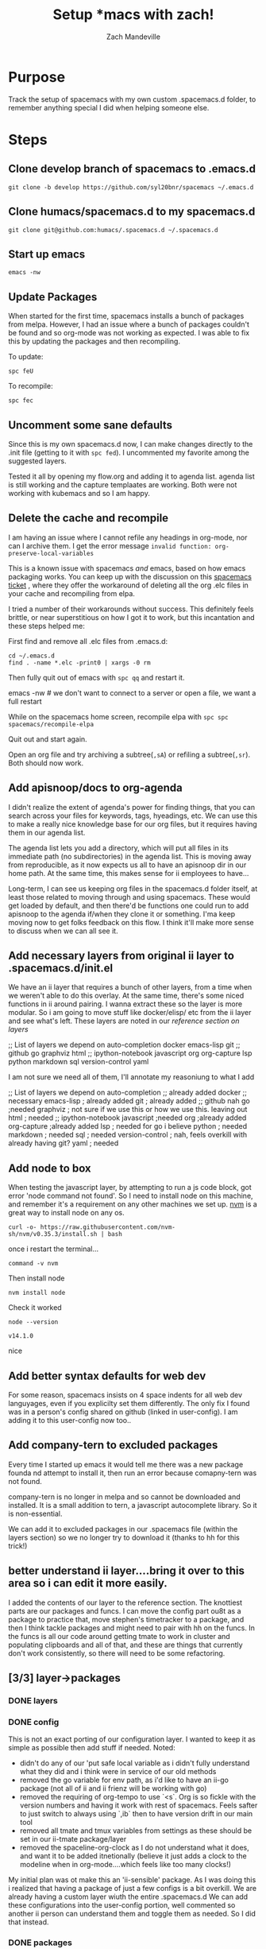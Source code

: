 #+TITLE: Setup *macs with zach!
#+AUTHOR: Zach Mandeville

* Purpose
Track the setup of spacemacs with my own custom .spacemacs.d folder, to remember anything special I did when helping someone else.
* Steps
** Clone develop branch of spacemacs to .emacs.d
   : git clone -b develop https://github.com/syl20bnr/spacemacs ~/.emacs.d
** Clone humacs/spacemacs.d to my spacemacs.d
   : git clone git@github.com:humacs/.spacemacs.d ~/.spacemacs.d
** Start up emacs
   : emacs -nw
** Update Packages
   When started for the first time, spacemacs installs a bunch of packages from melpa. However, I had an issue where a bunch of packages couldn't be found and so org-mode was not working as expected.  I was able to fix this by updating the packages and then recompiling.

   To update:
   : spc feU

   To recompile:
   : spc fec
** Uncomment some sane defaults
   Since this is my own spacemacs.d now, I can make changes directly to the .init file (getting to it with ~spc fed~).  I uncommented my favorite among the suggested layers.

   Tested it all by opening my flow.org and adding it to agenda list.  agenda list is still working and the capture templaates are working.  Both were not working with kubemacs and so I am happy.
** Delete the cache and recompile
   I am having an issue where I cannot refile any headings in org-mode, nor can I archive them.  I get the error message
   ~invalid function: org-preserve-local-variables~

   This is a known issue with spacemacs /and/ emacs, based on how emacs packaging works.  You can keep up with the discussion on this [[https://github.com/syl20bnr/spacemacs/issues/11801][spacemacs ticket]]  , where they offer the workaround of deleting all the org .elc files in your cache and recompiling from elpa.

   I tried a number of their workarounds without success.  This definitely feels brittle, or near superstitious on how I got it to work, but this incantation and these steps helped me:

  First find and remove all .elc files from .emacs.d:
  #+begin_src shell :results silent
    cd ~/.emacs.d
    find . -name *.elc -print0 | xargs -0 rm
  #+end_src

  Then fully quit out of emacs with ~spc qq~ and restart it.
#+begin_example shell
  emacs -nw # we don't want to connect to a server or open a file, we want a full restart
#+end_example

While on the spacemacs home screen, recompile elpa with ~spc spc spacemacs/recompile-elpa~

Quit out and start again.

Open an org file and try archiving a subtree(=,sA=) or refiling a subtree(=,sr=).  Both should now work.
** Add apisnoop/docs to org-agenda
 I didn't realize the extent of agenda's power for finding things, that you can search across your files for keywords, tags, hyeadings, etc.  We can use this to make a really nice knowledge base for our org files, but it requires having them in our agenda list.

 The agenda list lets you add a directory, which will put all files in its immediate path (no subdirectories) in the agenda list.  This is moving away from reproducible, as it now expects us all to have an apisnoop dir in our home path.  At the same time, this makes sense for ii employees to have...

 Long-term, I can see us keeping org files in the spacemacs.d folder itself, at least those related to moving through and using spacemacs.  These would get loaded by default, and then there'd be functions one could run to add apisnoop to the agenda if/when they clone it or something.  I'ma keep moving now to get folks feedback on this flow.  I think it'll make more sense to discuss when we can all see it.
** Add necessary layers from original ii layer to .spacemacs.d/init.el
   We have an ii layer that requires a bunch of other layers, from a time when we weren't able to do this overlay.  At the same time, there's some niced functions in ii around pairing.  I wanna extract these so the layer is more modular.  So i am going to move stuff like docker/elisp/ etc from the ii layer and see what's left.
  These layers are noted in our [[*layers][reference section on layers]]
  #+begin_example elisp
 ;; List of layers we depend on
                                      auto-completion
                                      docker
                                      emacs-lisp
                                      git
                                      ;; github
                                      go
                                      graphviz
                                      html
                                      ;; ipython-notebook
                                      javascript
                                      org
                                      org-capture
                                      lsp
                                      python
                                      markdown
                                      sql
                                      version-control
                                      yaml
  #+end_example

  I am not sure we need all of them, I'll annotate my reasoniung to what I add

  #+begin_example elisp
 ;; List of layers we depend on
                                      auto-completion ;; already added
                                      docker ;; necessary
                                      emacs-lisp ; already added
                                      git ; already added
                                      ;; github nah
                                      go ;needed
                                      graphviz ; not sure if we use this or how we use this.  leaving out
                                      html ; needed
                                      ;; ipython-notebook
                                      javascript ;needed
                                      org ;already added
                                      org-capture ;already added
                                      lsp ; needed for go i believe
                                      python ; needed
                                      markdown ; needed
                                      sql ; needed
                                      version-control ; nah, feels overkill with already having git?
                                      yaml ; needed
  #+end_example
** Add node to box
   When testing the javascript layer, by attempting to run a js code block, got error 'node command not found'.  So I need to install node on this machine, and remember it's a requirement on any other machines we set up.
[[https://github.com/nvm-sh/nvm][nvm]] is a great way to install node on any os.

   #+NAME: Run nvm script
   #+begin_src shell
     curl -o- https://raw.githubusercontent.com/nvm-sh/nvm/v0.35.3/install.sh | bash
   #+end_src

   once i restart the terminal...
   #+NAME: confirm nvm installed
   #+begin_src shell
     command -v nvm
   #+end_src

   Then install node
   #+NAME: Install node
   #+begin_src shell
     nvm install node
   #+end_src

   Check it worked
   #+NAME: Check node is installed
   #+begin_src shell
     node --version
   #+end_src

   #+RESULTS: Check node is installed
   : v14.1.0

  nice

** Add better syntax defaults for web dev
   For some reason, spacemacs insists on 4 space indents for all web dev languyages, even if you explicilty set them differently.  The only fix I found was in a person's config shared on github (linked in user-config).  I am adding it to this user-config now too..
** Add company-tern to excluded packages
   Every time I started up emacs it would tell me there was a new package founda nd attempt to install it, then run an error because comapny-tern was not found.

   company-tern is no longer in melpa and so cannot be downloaded and installed.  It is a small addition to tern, a javascript autocomplete library.  So it is non-essential.

We can add it to excluded packages in our .spacemacs file (within the layers section)  so we no longer try to download it (thanks to hh for this trick!)

** better understand ii layer....bring it over to this area so i can edit it more easily.
   I added the contents of our layer to the reference section.
   The knottiest parts are our packages and funcs.  I can move the config part ou8t as a package to practice that, move stephen's timetracker to a package, and then I think tackle packages and might need to pair with hh on the funcs.  In the funcs is all our code around getting tmate to work in cluster and populating clipboards and all of that, and these are things that currently don't work consistently, so there will need to be some refactoring.
** [3/3] layer->packages
*** DONE layers
    CLOSED: [2020-05-03 Sun 21:11]
*** DONE config
    CLOSED: [2020-05-03 Sun 22:13]
  This is not an exact porting of our configuration layer.  I wanted to keep it as simple as possible then add stuff if needed.
  Noted:
  - didn't do any of our 'put safe local variable as i didn't fully understand what they did and i think were in service of our old methods
  - removed the go variable for env path, as i'd like to have an ii-go package (not all of ii and ii frienz will be working with go)
  - removed the requiring of org-tempo to use `<s`.  Org is so fickle with the version numbers and having it work with rest of spacemacs.  Feels safter to just switch to always using `,ib` then to have version drift in our main tool
  - removed all tmate and tmux variables from settings as these should be set in our ii-tmate package/layer
  - removed the spaceline-org-clock as I do not understand what it does, and want it to be added itnetionally (believe it just adds a clock to the modeline when in org-mode....which feels like too many clocks!)

My initial plan was ot make this an 'ii-sensible' package. As I was doing this i realized that having a package of just a few configs is a bit overkill.  We are already having a custom layer wiuth the entire .spacemacs.d  We can add these configurations into the user-config portion, well commented so another ii person can understand them and toggle them as needed.  So I did that instead.
*** DONE packages
    CLOSED: [2020-05-04 Mon 22:32]
    First, let's remove all commented out portions of the package.el.  The comments are still in the reference, but will help us scan it more easily.

#+begin_src elisp
  ;;; Code:
  (defun ii/init-ob-shell ()
    (use-package ob-shell)
    )
  (defun ii/init-feature-mode ()
    (use-package feature-mode))
  (defun ii/init-ob-tmate ()
    (use-package ob-tmate))
  (defun ii/init-ob-javascript ()
    (use-package ob-javascript))
  (defun ii/init-ob-powershell ()
    (use-package ob-powershell))
  (defun ii/init-ob-tmux ()
    (use-package ob-tmux))
  (defun ii/init-iterm ()
    (use-package iterm))
  (defun ii/init-ob-sql-mode ()
    (use-package ob-sql-mode))
  (defun ii/init-ox-gfm ()
    (use-package ox-gfm))
  (defun ii/init-s ()
    (use-package ob-sql-mode))
  (defun ii/init-xclip ()
    (use-package xclip))
  (defun ii/init-org-checklist ()
    (use-package org-checklist))
  (defun ii/init-ob-go ()
    (use-package ob-go))
  (defun ii/init-ob-async ()
    (use-package ob-async))
  (defun ii/init-kubernetes ()
    (use-package kubernetes))
  (defun ii/init-kubernetes-evil ()
    (use-package kubernetes-evil))

  (defun ii/init-osc52e ()
    )
  (defun ii/post-init-osc52e ()
    (require 'osc52e)
    (osc52-set-cut-function)
    )
  (setq ob-async-pre-execute-src-block-hook nil)
  (defun ii/post-init-ob-async ()
    (message "ii/post-init-ob-async YAHOOOOOOOO!!")
    ;; lsp go-mode-hook should go into post-init-go-mode...
    ;; but for some reason ^^ isn't called
    ;; FIXME
    (add-hook 'go-mode-hook #'lsp)
    (add-hook 'ob-async-pre-execute-src-block-hook
              '(lambda ()
                 (require 'org)
                 (require 'ob-shell)
                 (require 'ob-javascript)
                 (require 'ob-powershell)
                 ;;(require 'ob-sql-mode)
                 (add-to-list 'org-babel-load-languages '(shell . t))
                 (add-to-list 'org-babel-load-languages '(javascript . t))
                 ;;(add-to-list 'org-babel-load-languages '(sql-mode . t))
                 )))
  ;; When we execute src blocks, we have some advice
  (advice-add 'org-babel-execute-src-block
              :before #'ii/advice:org-babel-execute-src-block)
  ;; Disable the execute advice when we export src blocks
  (advice-add 'org-babel-exp-src-block
              :around #'ii/advice:org-babel-exp-src-block)
  (defun ii/post-init-go-mode ()
    (message "ii/post-init-go-mode YAHOOOOOOOO!!")
    )
  (defun ii/post-init-lsp-mode ()
    (message "ii/post-init-lsp-mode YAHOOOOOOOO!!")
     (setq
     go-backend #'lsp
     lsp-navigation 'both
     lsp-ui-doc-enable t
     lsp-ui-doc-position 'top
     lsp-ui-doc-alignment 'frame
                                          ; lsp-ui-doc-border 'white
     lsp-ui-doc-use-childframe t
     lsp-ui-doc-use-webkit t
     lsp-ui-doc-delay 0.2
     lsp-ui-doc-include-signature nil
     lsp-ui-sideline-show-symbol t
     lsp-ui-remap-xref-keybindings t
     lsp-ui-sideline-enable t
     lsp-prefer-flymake nil
     lsp-print-io t
     )
    )
  (defun ii/pre-init-org ()
    (spacemacs|use-package-add-hook org
      :post-config (progn
                     (add-to-list 'org-babel-load-languages
                                  '(go . t))
                     (add-to-list 'org-babel-load-languages
                                  '(javascript . t))
                     (add-to-list 'org-babel-load-languages
                                  '(shell . t))
                     (add-to-list 'org-babel-load-languages
                                  '(sql-mode . t))
                     (add-to-list 'org-babel-load-languages
                                  '(emacs-lisp . t))
                     )))
  (defun ii/post-init-org ()
    (require 'ob-shell)
    (require 'ob-javascript)
    (require 'ob-powershell)
    (require 'cal-iso)
    )
  (defun ii/post-init-yasnippet ()
    ;; TODO do this within let for local var
    (spacemacs|use-package-add-hook yasnippet
      :post-config (progn
                     (add-to-list 'yas-snippet-dirs (expand-file-name
                                                     "snippets"
                                                     (configuration-layer/get-layer-local-dir
                                                      'ii))
                                  t)
                     (yas-load-directory (expand-file-name
                                          "snippets"
                                          (configuration-layer/get-layer-local-dir
                                           'ii)))
    )))

  (defconst ii-packages
    `(
      feature-mode
      (ob-javascript
       :location ,(concat (configuration-layer/get-layer-local-dir 'ii) "ob-javascript")
       )
      (ob-powershell
       :location ,(concat (configuration-layer/get-layer-local-dir 'ii) "ob-powershell")
       )
      (iterm
       :location ,(concat (configuration-layer/get-layer-local-dir 'ii) "iterm")
       )
      (ob-tmate
       :location ,(concat (configuration-layer/get-layer-local-dir 'ii) "ob-tmate")
       )
      (kubernetes
        :ensure t
        :commands (kubernetes-overview))
      (kubernetes-evil
        :ensure t
        :after kubernetes)
      (ob-go :ensure t
             :location (recipe
                        :fetcher github
                        :repo "pope/ob-go"))
      (ob-tmux :ensure t)
      (ob-sql-mode :ensure t)
      (ob-shell :ensure t
                :location built-in)
      (osc52e :ensure t
               :location ,(concat (configuration-layer/get-layer-local-dir 'ii) "osc52e")
      (org-checklist :ensure t
                     :location built-in)
      (ob-async :ensure t
                :location (recipe
                           :fetcher github
                           :repo "astahlman/ob-async"))
      s ; added
      xclip
      ;; yasnippet ; already a part of spacemacs
      )
  ;;; packages.el ends here

#+end_src

How much of this is necessary now?  How much is added through layers already?
s is additional and good, so I added it to our packages
xclip will be useful for us, assuming we using terminal...but why yasnippet?  that's already included yah?  so i'm removing it.

Next, let's remove any layers that we could import just as packages, or that are too specifici (eg powershell and iterm)
#+begin_src elisp
  ;;; Code:
  (defun ii/init-ob-tmate ()
    (use-package ob-tmate))
  (defun ii/init-ob-tmux ()
    (use-package ob-tmux))
  (defun ii/init-iterm ()
    (use-package iterm))
  (defun ii/init-osc52e ()
    )
  (defun ii/post-init-osc52e ()
    (require 'osc52e)
    (osc52-set-cut-function)
    )
  (setq ob-async-pre-execute-src-block-hook nil)
  (defun ii/post-init-ob-async ()
    (message "ii/post-init-ob-async YAHOOOOOOOO!!")
    ;; lsp go-mode-hook should go into post-init-go-mode...
    ;; but for some reason ^^ isn't called
    ;; FIXME
    (add-hook 'go-mode-hook #'lsp)
    (add-hook 'ob-async-pre-execute-src-block-hook
              '(lambda ()
                 (require 'org)
                 (require 'ob-shell)
                 (require 'ob-powershell)
                 (add-to-list 'org-babel-load-languages '(shell . t))
                 )))
  ;; When we execute src blocks, we have some advice
  (advice-add 'org-babel-execute-src-block
              :before #'ii/advice:org-babel-execute-src-block)
  ;; Disable the execute advice when we export src blocks
  (advice-add 'org-babel-exp-src-block
              :around #'ii/advice:org-babel-exp-src-block)
  (defun ii/post-init-org ()
    (require 'ob-shell)
    (require 'ob-powershell)
    (require 'cal-iso))

  (defconst ii-packages
    `(
      (iterm
       :location ,(concat (configuration-layer/get-layer-local-dir 'ii) "iterm")
       )
      (ob-tmate
       :location ,(concat (configuration-layer/get-layer-local-dir 'ii) "ob-tmate")
       )
      (ob-tmux :ensure t)
      (osc52e :ensure t
               :location ,(concat (configuration-layer/get-layer-local-dir 'ii) "osc52e")
      )
  ;;; packages.el ends here
#+end_src

I think i've lifted the most I could and put them into packages.  Though the packages are installed, they aren't active until you do a '(require package).   In many cases you wo7uld want this to be file by file or dir by dir, but in others (e.g. ob-go and ob-sql-mode) we may wanna make them as layers instead so they are added in at the start and we dont' have to remember to add a file local variable.
** Create an ii-go layer
   This let's us ensure when go  is added it can be used in a literate way.  it is also a simple enough start to writing our custom layers.

   til: you can add the go layer in layers.el and it will then download and load it if it isn't htere already.  in other words, you don't need to add go twice in our configuration-layers.  we just add ii-go and it handles the rest.
** Create an ii-org layer
   I believe we could set much of our customization and turn on ob-async by default.  this would be nice!
   I've moved ob-async into our org layer, and all the settings for github support and reveal support and all that.
   next is to move the various ii hacks related to org into our config.el

   Here is the funcs.el from humacs with all commented lines removed and the timesheet stuff removed (as it should be its own package).
   #+begin_src elisp
       ;;; This section is for tmate / copy / paste for creating/using the right eye
       ;; ensure a process can run, discard output
       (defun runs-and-exits-zero (program &rest args)
         "Run PROGRAM with ARGS and return the exit code."
         (with-temp-buffer
           (if (= 0 (apply 'call-process program nil (current-buffer) nil args))
               'true
             ))
         )

       (defun xclip-working ()
         "Quick Check to see if X is working."
         (if (getenv "DISPLAY")
             'true
           ;; )
           )
         )

       (defun create-target-script (filename command)
         "Create a temporary script to create/connect to target tmate window"
         (message "Creating a script file in tmp")
         (with-current-buffer (find-file-noselect filename)
           (erase-buffer)
           (insert-for-yank
            (concat "\n#!/bin/sh\n\n" command))
           (save-buffer)
           (set-file-modes filename #o755)
           )
         )

       (defun ii/populate-clipboard-with-tmate-connect-command()
         "Populate the clipboard with the correct command to connect to tmate"
         (message "Trying to populate clipboard")
         (let ((attach-command (if ;; incluster
                                   (file-exists-p "/var/run/secrets/kubernetes.io/serviceaccount/namespace")
                                   ;; use kubectl
                                   (concat "kubectl exec -n "
                                           (with-temp-buffer
                                             (insert-file-contents
                                              "/var/run/secrets/kubernetes.io/serviceaccount/namespace")
                                             (buffer-string))
                                           " -ti " system-name
                                           " attach " (file-name-base load-file-name))
                                 ;; out of cluster, use tmate directly
                                 (concat "tmate -S " socket " attach"))
                               ))
           (gui-select-text attach-command)
           (osc52-interprogram-cut-function attach-command)
                                 )
         )
       (defun populate-terminal-clipboard ()
         "Populate the osc52 clipboard via terminal with the start-tmate-sh"
         ;; TODO
         (message "Unable to set X Clipboard to contain the start-tmate-sh")
         ;; (create-target-script tmate-sh start-tmate-command)
         ;; (gui-select-text tmate-sh)
         (if (string= (getenv "KUBERNETES_PORT_443_TCP_PROTO") "tcp")
             (setq current-tmate-sh (concat "kubectl exec -ti " system-name " attach " (file-name-base load-file-name)))
           (progn
             (setq current-tmate-sh tmate-sh) ;; since tmate-sh is buffer-local..
             (if (string= (getenv "CLOUD_SHELL") "true")
                 (setq current-tmate-ssh (concat "gcloud alpha cloud-shell ssh --ssh-flag=-t --command=" tmate-sh))
               (if (string= system-name "sharing.io")
                   (setq current-tmate-ssh (concat "ssh -tAX " ssh-user-host " " tmate-sh))
                   (setq current-tmate-ssh tmate-sh)
                 )
               )
             )
         )
         ;;(setq current-tmate-ssh (concat "export IISOCK=" socket " ; rm -f $IISOCK ; ssh -tAX " ssh-user-host " -L $IISOCK:$IISOCK " tmate-sh))
         (if (string= (getenv "KUBERNETES_PORT_443_TCP_PROTO") "tcp")
             (setq current-tmate-ssh (concat "kubectl exec -ti " system-name " attach " (file-name-base load-file-name)))
           (if (string= (getenv "CLOUD_SHELL") "true")
               (setq current-tmate-ssh (concat "gcloud alpha cloud-shell ssh --ssh-flag=-t --command=" tmate-sh))
             (if (string= system-name "sharing.io")
                 (setq current-tmate-ssh (concat "ssh -tAX " ssh-user-host " " tmate-sh))
               (setq current-tmate-ssh tmate-sh))
             )
           )
         (message "Trying to set via osc52")
         (osc52-interprogram-cut-function current-tmate-ssh)
         (with-current-buffer (get-buffer-create "start-tmate-sh" )
           (erase-buffer)
            (insert-for-yank "You may need to copy this manually:\n\n" )
            (if (string= (getenv "KUBERNETES_PORT_443_TCP_PROTO") "tcp")
                (insert-for-yank (concat "\nConnect to this in cluster tmate via:\n\n" current-tmate-sh))
              (insert-for-yank
               (concat "\nTo open on another host, forward your iisocket by pasting:\n\n" current-tmate-ssh
                     "\n\nOR open another terminal on the same host and paste:\n\n" current-tmate-sh)
             )
            )
         )
       )
       (defun populate-x-clipboard ()
         "Populate the X clipboard with the start-tmate-sh"
         (message "Setting X Clipboard to contain the start-tmate-sh")
         (xclip-mode 1)
         (create-target-script tmate-sh start-tmate-command)
         (setq current-tmate-sh tmate-sh) ;; since tmate-sh is buffer-local..
         (setq current-tmate-ssh (concat "ssh -tAX " ssh-user-host " " tmate-sh))
         (if (string= ssh-host "")
             (progn
               (gui-select-text current-tmate-sh)
               (with-current-buffer (get-buffer-create "start-tmate-sh")
                 (insert-for-yank "The following has been populated to your local X clipboard:\n")
                 (insert-for-yank
                  ;; we can use the global current-tmate-sh
                  (concat "Open another terminal on the same host and paste:\n\n" current-tmate-sh)
                  ))
               )
           (progn
             (gui-select-text current-tmate-ssh)
             (with-current-buffer (get-buffer-create "start-tmate-ssh")
               (insert-for-yank "The following has been populated to your local X clipboard:\n")
               (insert-for-yank
                ;; we can use the global current-tmate-sh
                (concat "Open another terminal on the your emacs host and paste:\n\n" current-tmate-ssh)
                ))
             )
             )
         (xclip-mode 0)
         ;; and unset it when done
         (setq current-tmate-ssh nil)
         (setq current-tmate-sh nil)
         )
        (defun ssh-find-agent ()
         (interactive)
         (setenv "SSH_AUTH_SOCK" (shell-command-to-string "find /tmp /run/host/tmp/ -type s -regex '.*/ssh-.*/agent..*$' 2> /dev/null | tail -n 1 | tr -d '\n'"))
         (message (getenv "SSH_AUTH_SOCK"))
         )
       (with-eval-after-load "org"
         (add-to-list 'org-structure-template-alist
                      `("g" . "src go")))

       (defun alist-set (key val alist &optional symbol)
         "Set property KEY to VAL in ALIST. Return new alist.
       This creates the association if it is missing, and otherwise sets
       the cdr of the first matching association in the list. It does
       not create duplicate associations. By default, key comparison is
       done with `equal'. However, if SYMBOL is non-nil, then `eq' is
       used instead.

       This method may mutate the original alist, but you still need to
       use the return value of this method instead of the original
       alist, to ensure correct results."
         (if-let ((pair (if symbol (assq key alist) (assoc key alist))))
             (setcdr pair val)
           (push (cons key val) alist))
         alist)

       ;; Some local variable defaults that set our database connections
       ;; note the UID being dynamic, so we can have a dedicated port per person
       (defun ii/sql-org-hacks()
         (message "START: ii/sql-org-hacks")
         (set (make-local-variable 'sql-sqlite-program)
              (executable-find "sqlite3"))
         (set (make-local-variable 'sql-server)
              (if (getenv "PGHOST")
                  (getenv "PGHOST")
                (if (file-exists-p "/var/run/secrets/kubernetes.io/serviceaccount/namespace")
                    "postgres"
                    "localhost"
                  )))
         (set (make-local-variable 'sql-port)
              (if (getenv "PGPORT")
                  (string-to-number (getenv "PGPORT"))
                5432))
         (set (make-local-variable 'sql-user)
              (if (getenv "PGUSER")
                  (getenv "PGUSER")
                "apisnoop"))
         (set (make-local-variable 'sql-database)
              (if (getenv "PGDATABASE")
                  (getenv "PGDATABASE")
                "apisnoop"))
         (set (make-local-variable 'sql-product)
              '(quote postgres))
         (set (make-local-variable 'sql-connection-alist)
              (list
               (list 'raiinbow
                     (list 'sql-product '(quote sqlite))
                     (list 'sql-database "raiinbow.sqlite")
                     )
               (list 'apisnoop
                     (list 'sql-product '(quote postgres))
                     (list 'sql-user (getenv "PGUSER"))
                     (list 'sql-database (getenv "PGDATABASE"))
                     (list 'sql-port sql-port)
                     (list 'sql-server (getenv "PGHOST")))
               (list 'none
                     (list 'sql-product '(quote postgres))
                     (list 'sql-user sql-user)
                     (list 'sql-database sql-database)
                     (list 'sql-port sql-port)
                     (list 'sql-server sql-server))))
         (message "END: ii/sql-org-hacks")
         )

       ;; This sets the local-variables for tmate so that they are specific to the user
       ;; and org-file name
       (defun ii/tmate-org-hacks()
         (message "START: ii/tmate-org-hacks")
         (message "END: ii/tmate-org-hacks")
         )

       ;; This uses alist-set to override the default code block parameters
       (defun ii/before-local-org-hacks()
         (message "BEGIN ii/before-local-org-hacks")
         (ii/tmate-org-hacks)
         (ii/sql-org-hacks)
         (make-local-variable 'org-babel-default-header-args)
         (setq org-babel-default-header-args
               (alist-set :noweb "yes"
               (alist-set :noweb-ref "(org-entry-get nil \"ITEM\")"
               (alist-set :comments "org"
               (alist-set :exports "both"
               (alist-set :eval "never-export"
               (alist-set :results "replace code"
                          org-babel-default-header-args)))))))
         (make-local-variable 'org-babel-default-header-args:tmate)
         (setq org-babel-default-header-args:tmate
               (alist-set :exports "code"
               (alist-set :session user-login-name
               (alist-set :window user-login-name
               ;; (alist-set :socket socket
                          org-babel-default-header-args:tmate)
               ;; )
               )))
         (make-local-variable 'org-babel-default-header-args:tmate)
         (setq org-babel-default-header-args:tmux
               (alist-set :exports "code"
               (alist-set :session user-login-name
               (alist-set :window user-login-name
                          ;; (alist-set :socket socket
                          org-babel-default-header-args:tmate)
                          ;; )
               ))
               )
         (make-local-variable 'org-babel-default-header-args:sql-mode)
         (setq org-babel-default-header-args:sql-mode
               (alist-set :results "replace code"
               (alist-set :product "postgres"
               (alist-set :comments "org"
               (alist-set :wrap "SRC example"
                          org-babel-default-header-args:sql-mode)))))
         (make-local-variable 'org-babel-default-header-args:shell)
         (setq org-babel-default-header-args:shell
               (alist-set :results "output code verbatim replace"
                          (alist-set :wrap "example"
                                     org-babel-default-header-args:shell)))
         (make-local-variable 'org-babel-default-header-args:bash)
         (setq org-babel-default-header-args:bash
               (alist-set :results "output code verbatim replace"
               (alist-set :wrap "example"
                          org-babel-default-header-args:bash)))
         (make-local-variable 'org-babel-default-header-args:sh)
         (setq org-babel-default-header-args:sh
               (alist-set :results "output code verbatim replace"
               (alist-set :wrap "example"
                          org-babel-default-header-args:sh)))
         (message "END ii/before-local-org-hacks")
         )

       (defun ii/advice:org-babel-exp-src-block (obde)
         "Disable the execute advice when we export src blocks"
         (advice-remove 'org-babel-execute-src-block
                        #'ii/advice:org-babel-execute-src-block)
         (funcall obde)
         (advice-add 'org-babel-execute-src-block
                      :before #'ii/advice:org-babel-execute-src-block)
         )
       (defun ii/advice:org-babel-execute-src-block (&optional arg info params)
         "if ii-mate not set and this is a tmate src block"
         (interactive)
         ;; only run if this is a tmate block
         (if (string= "tmate" (car (org-babel-get-src-block-info t)))
             (let* (
                    (org-session (alist-get :session (nth 2 (org-babel-get-src-block-info t))))
                    (socket (alist-get :socket (nth 2 (org-babel-get-src-block-info t))))
                    (session-dir (cdr (assq :dir params)))
                    (session-name (ob-tmate--tmate-session org-session))
                    (session-window (ob-tmate--tmate-window org-session))
                    (session-socket (if socket
                                        (expand-file-name socket)
                                      (ob-tmate--tmate-socket org-session)
                              ))
                    (session-y (message "session-socket: %S" session-socket))
                   )
               (progn
                 (message "about to trying to start ii-tmate-process")
                 (make-local-variable 'ii-tmate-configured)
                 ;; ensure a tmate server has been started
                 (unless ii-tmate-process
                   (progn
                     (setq ii-tmate-process
                           (start-process-shell-command
                            (concat session-name "-tmate-process")
                            (concat "**" session-name "-tmate-process**")
                            (concat "tmate"
                                    " -d -v"
                                    " -S " session-socket
                                    " new-session"
                                    " -s " session-name
                                    " -n " "init"; session-window
                                    " -c " session-dir
                                    "read X")
                            ))
                            ))
                 )
             )
           ))

       ;; This is the function intended to be run as a before-hack-local-variables-hook
       (defun ii/before-local-var-hacks()
         (message "BEGIN: ii/before-local-var-hacks")
         (if (string-equal mode-name "Org")
             (if (alist-get 'ii file-local-variables-alist)
                 (ii/before-local-org-hacks)
               )
         )
         (message "END: ii/before-local-var-hacks")
         (message "ii org-mode hacks applied")
         )


     ,#+end_src
   #+end_src

   The key things we want is all the org-mode header defaults...can we just lift them out and have them apply to all our org files?
   I wont include any related to tmate or that have apisnoop specific things in them, as that should be their own layer.  I feel the same about ii-sql-mode, and so won't put any sql specifications in here either.

   That gives us
   #+begin_src elisp
     (make-local-variable 'org-babel-default-header-args)
     (setq org-babel-default-header-args
           (alist-set :noweb "yes"
           (alist-set :noweb-ref "(org-entry-get nil \"ITEM\")"
           (alist-set :comments "org"
           (alist-set :exports "both"
           (alist-set :eval "never-export"
           (alist-set :results "replace code"
                      org-babel-default-header-args)))))))
     (make-local-variable 'org-babel-default-header-args:shell)
     (setq org-babel-default-header-args:shell
           (alist-set :results "output code verbatim replace"
                      (alist-set :wrap "example"
                                 org-babel-default-header-args:shell)))
     (make-local-variable 'org-babel-default-header-args:bash)
     (setq org-babel-default-header-args:bash
           (alist-set :results "output code verbatim replace"
           (alist-set :wrap "example"
                      org-babel-default-header-args:bash)))
     (make-local-variable 'org-babel-default-header-args:sh)
     (setq org-babel-default-header-args:sh
           (alist-set :results "output code verbatim replace"
           (alist-set :wrap "example"
                      org-babel-default-header-args:sh)))
   #+end_src

   if we add the variables for the shell header args, I am not sure if we need to add the same things for the sh and bash header args.  All of them are wrapped up in ob-shell, which sees all of them as the same (see the variable org-babel-shell-names)

** Create an ii-sql layer
   This will bring in our literate work, set headers for our org src blocks and set us up for the postgres work.

   it's simple now as i don't want ot have anything assumed because of apisnoop.  When i went through our current sql-hacks it looks like they work to set up the blocks as postgres blocks and to set the default db and user to be apisnoop.  Both are assumptions that should probably go into an apisnoop layer.

** Create an ii-tools layer
   Sort of a misc. layer that holds useful all around tools, like find-ssh-agent and stephen's timesheet.

** Create an ii-mate layer
*** Understand what code relates just to tmate and tmux
    There's a couple packages we bring in, and then some logic around setting custom sessions and such...how much of it is wrapped up in apisnoop?

* Testing things all work
** Refile Me!
** web stuff
   #+NAME: Web Works
   #+begin_src web
     <html>
         <head>
             <title>web works!</title>
         </head>
         <body>
             <h1>very good</h1>
         </body>
     </html>
   #+end_src

   #+NAME: Javascript
   #+begin_src js :results output :var FRIEND="Zach"
     let adj = 'very cool';

     function compliment (person) {
       return `Hello, ${person}, you are ${adj}`;
     };

     let giveCompliment = compliment(FRIEND);
     console.log(giveCompliment);
   #+end_src

   #+RESULTS: Javascript
   : Hello, Zach, you are very cool

   Thanks!

** go stuff
   #+NAME: Sample go code
   #+begin_src go
     package main
     import ("fmt")

     func main() {
       fmt.Println("Hello, Zach, you are very suave.")
     }

   #+end_src

   #+RESULTS: Sample go code
   : Hello, Zach, you are very suave.



   We have a go layer, but ob-go is a separate thing, and so we cannot execute this function.  We will need to add it, which feels like a nice opportunity to have an ii-go layer that has our custom setup for go.  Or if it's fairly minimal, to just add it to our user-config.  A convo with Caleb would help with this.
** python stuff
   let's verify we are using python3 by default
   #+NAME: print hello world
   #+begin_src python :results output
   print("hello world")
   #+end_src

   #+RESULTS: print hello world
   : hello world

   Sweet!

** elisp stuff
   #+:NAME: s functions should work
   #+begin_src elisp :results output
   (print (s-pad-left 10 "-" "fun"))
   #+end_src
   #+RESULTS:
   :
   : "-------fun"

** sql stuff
   #+begin_src sql-mode
   \d+
   #+end_src
** org stuff
*** check async works

    #+begin_src shell
   sleep 10 && echo 'sync'
    #+end_src

    #+RESULTS:
    #+begin_src shell
    sync
    #+end_src

    #+begin_src shell :async
      sleep 3s && echo 'async'
    #+end_src

    #+RESULTS:
    #+begin_example
    async
    #+end_example

* Reference
** The original ii layer
*** packages
#+begin_src elisp
  ;;; packages.el --- ii layer packages file for Spacemacs.
  ;;
  ;; Copyright (c) 2012-2018 Sylvain Benner & Contributors
  ;;
  ;; Author: Zach Mandeville <zz@sharing.io>
  ;; URL: https://github.com/syl20bnr/spacemacs
  ;;
  ;; This file is not part of GNU Emacs.
  ;;
  ;;; License: GPLv3

  ;;; Commentary:

  ;; See the Spacemacs documentation and FAQs for instructions on how to implement
  ;; a new layer:
  ;;
  ;;   SPC h SPC layers RET
  ;;
  ;;
  ;; Briefly, each package to be installed or configured by this layer should be
  ;; added to `ii-packages'. Then, for each package PACKAGE:
  ;;
  ;; - If PACKAGE is not referenced by any other Spacemacs layer, define a
  ;;   function `ii/init-PACKAGE' to load and initialize the package.

  ;; - Otherwise, PACKAGE is already referenced by another Spacemacs layer, so
  ;;   define the functions `ii/pre-init-PACKAGE' and/or
  ;;   `ii/post-init-PACKAGE' to customize the package as it is loaded.

  ;;; Code:
  (defun ii/init-ob-shell ()
    (use-package ob-shell)
    ;;(require 'ob-shell)
    )
  (defun ii/init-feature-mode ()
    (use-package feature-mode))
  (defun ii/init-ob-tmate ()
    (use-package ob-tmate))
  (defun ii/init-ob-javascript ()
    (use-package ob-javascript))
  (defun ii/init-ob-powershell ()
    (use-package ob-powershell))
  (defun ii/init-ob-tmux ()
    (use-package ob-tmux))
  (defun ii/init-iterm ()
    (use-package iterm))
  (defun ii/init-ob-sql-mode ()
    (use-package ob-sql-mode))
  (defun ii/init-ox-gfm ()
    (use-package ox-gfm))
  (defun ii/init-s ()
    (use-package ob-sql-mode))
  (defun ii/init-xclip ()
    (use-package xclip))
  (defun ii/init-org-checklist ()
    (use-package org-checklist))
  (defun ii/init-ob-go ()
    (use-package ob-go))
  (defun ii/init-ob-async ()
    (use-package ob-async))
  (defun ii/init-kubernetes ()
    (use-package kubernetes))
  (defun ii/init-kubernetes-evil ()
    (use-package kubernetes-evil))

  (defun ii/init-osc52e ()
    )
  (defun ii/post-init-osc52e ()
    (require 'osc52e)
    (osc52-set-cut-function)
    )
  (setq ob-async-pre-execute-src-block-hook nil)
  (defun ii/post-init-ob-async ()
    (message "ii/post-init-ob-async YAHOOOOOOOO!!")
    ;; lsp go-mode-hook should go into post-init-go-mode...
    ;; but for some reason ^^ isn't called
    ;; FIXME
    (add-hook 'go-mode-hook #'lsp)
    (add-hook 'ob-async-pre-execute-src-block-hook
              '(lambda ()
                 (require 'org)
                 (require 'ob-shell)
                 (require 'ob-javascript)
                 (require 'ob-powershell)
                 ;;(require 'ob-sql-mode)
                 (add-to-list 'org-babel-load-languages '(shell . t))
                 (add-to-list 'org-babel-load-languages '(javascript . t))
                 ;;(add-to-list 'org-babel-load-languages '(sql-mode . t))
                 )))
  ;; When we execute src blocks, we have some advice
  (advice-add 'org-babel-execute-src-block
              :before #'ii/advice:org-babel-execute-src-block)
  ;; Disable the execute advice when we export src blocks
  (advice-add 'org-babel-exp-src-block
              :around #'ii/advice:org-babel-exp-src-block)
  ;; (defun ii/pre-init-lsp-mode ()
  ;;   (spacemacs|use-package-add-hook lsp-mode
  ;;     :post-config (progn
  ;;                    )))
  (defun ii/post-init-go-mode ()
    (message "ii/post-init-go-mode YAHOOOOOOOO!!")
    )
  (defun ii/post-init-lsp-mode ()
    (message "ii/post-init-lsp-mode YAHOOOOOOOO!!")
     (setq
     go-backend #'lsp
     lsp-navigation 'both
     lsp-ui-doc-enable t
     lsp-ui-doc-position 'top
     lsp-ui-doc-alignment 'frame
                                          ; lsp-ui-doc-border 'white
     lsp-ui-doc-use-childframe t
     lsp-ui-doc-use-webkit t
     lsp-ui-doc-delay 0.2
     lsp-ui-doc-include-signature nil
     lsp-ui-sideline-show-symbol t
     lsp-ui-remap-xref-keybindings t
     lsp-ui-sideline-enable t
     lsp-prefer-flymake nil
     lsp-print-io t
     )
    )
  (defun ii/pre-init-org ()
    (spacemacs|use-package-add-hook org
      :post-config (progn
                     (add-to-list 'org-babel-load-languages
                                  '(go . t))
                     ;;(add-to-list 'org-babel-load-languages
                     ;;             '(sh . t))
                     (add-to-list 'org-babel-load-languages
                                  '(javascript . t))
                     (add-to-list 'org-babel-load-languages
                                  '(shell . t))
                     (add-to-list 'org-babel-load-languages
                                  '(sql-mode . t))
                     (add-to-list 'org-babel-load-languages
                                  '(emacs-lisp . t))
                     )))
  (defun ii/post-init-org ()
    (require 'ob-shell)
    (require 'ob-javascript)
    (require 'ob-powershell)
    (require 'cal-iso)
    )
  (defun ii/post-init-yasnippet ()
    ;; TODO do this within let for local var
    (spacemacs|use-package-add-hook yasnippet
      :post-config (progn
                     (add-to-list 'yas-snippet-dirs (expand-file-name
                                                     "snippets"
                                                     (configuration-layer/get-layer-local-dir
                                                      'ii))
                                  t)
                     (yas-load-directory (expand-file-name
                                          "snippets"
                                          (configuration-layer/get-layer-local-dir
                                           'ii)))
    )))

  (defconst ii-packages
    `(
      ;; async
      ;; closql
      ;; command-log-mode
      ;; dash
      ;; demo-it
      ;; ein ;; https://github.com/millejoh/emacs-ipython-notebook
      ;; emms
      ;; emacsql-sqlite
      ;; evil-vimish-fold
      ;; fancy-narrow
      feature-mode
      ;;(forge :location "/usr/local/share/emacs/site-lisp/forge"
      ;;       :afer magit)
      ;; ghub
      ;;go-playground
      ;;go-dlv
      ;;gorepl-mode ;; go
      ;;graphql
      ;;graphql-mode
      ;; (graphql-mode :location (recipe
      ;;                          :fetcher github
      ;;                          :repo "davazp/graphql-mode"
      ;;                          :commit "301a218"
      ;;                          ))
      ;; groovy-mode
      ;; jupyter
      ;; ob-async
      ;; (ob-javascript
      ;;           :location (recipe
      ;;                      :fetcher github
      ;;                      :repo "zweifisch/ob-javascript"))
      (ob-javascript
       :location ,(concat (configuration-layer/get-layer-local-dir 'ii) "ob-javascript")
       )
      (ob-powershell
       :location ,(concat (configuration-layer/get-layer-local-dir 'ii) "ob-powershell")
       )
      (iterm
       :location ,(concat (configuration-layer/get-layer-local-dir 'ii) "iterm")
       )
      (ob-tmate
       :location ,(concat (configuration-layer/get-layer-local-dir 'ii) "ob-tmate")
       )
      (kubernetes
        :ensure t
        :commands (kubernetes-overview))

      ;; If you want to pull in the Evil compatibility package.
      (kubernetes-evil
        :ensure t
        :after kubernetes)
      ;; (ob-tmate :ensure t
      ;;           :location (recipe
      ;;                      :fetcher github
      ;;                      :tag "0.1.7"
      ;;                      :repo "ii/ob-tmate"))
      (ob-go :ensure t
             :location (recipe
                        :fetcher github
                        :repo "pope/ob-go"))
      (ob-tmux :ensure t)
      (ob-sql-mode :ensure t)
      (ob-shell :ensure t
                :location built-in)
      ;; FIXME: likely a way to ask for this layer dir directly
      (osc52e :ensure t
               :location ,(concat (configuration-layer/get-layer-local-dir 'ii) "osc52e")
      ;;osc52e-package-dir
         )
              ;;:location ,(expand-file-name (concat (car dotspacemacs-configuration-layer-path) "ii/osc52e")))
              ;; :location (recipe
              ;;            :fetcher git
              ;;            :url "https://gist.github.com/49eabc1978fe3d6dedb3ca5674a16ece.git"
              ;;            ))
      ;;(org-checklist :ensure t)
      (org-checklist :ensure t
                     :location built-in)
      (ob-async :ensure t
                :location (recipe
                           :fetcher github
                           :repo "astahlman/ob-async"))
      ;; This should go as a layer dependency for org via

      ;; (org :variables
      ;;      org-enable-github-support t
      ;;      org-enable-bootstrap-support t
      ;;      org-enable-reveal-js-support t
      ;;      )
      ;;  (ox-gfm :ensure t)
      ;; oer-reveal
      ;; (org-protocol-capture-html :location (recipe
      ;;                                       :fetcher github
      ;;                                       :repo "alphapapa/org-protocol-capture-html"
      ;;                                       :commit "23a1336c"))
      ;; org-re-reveal-ref
      ;; (emacs-reveal :location (recipe
      ;;                          :fetcher gitlab
      ;;                          :repo "oer/emacs-reveal"
      ;;                          :commit "d0aa1f9d"))
      ;;ob-go
      ;; org-protocol ;; https://orgmode.org/worg/org-contrib/org-protocol.html
      ;; http://tech.memoryimprintstudio.com/org-capture-from-external-applications/
      ;; https://github.com/sprig/org-capture-extension
      ;; org-babel-eval-in-repl
      ;; org-tree-slide
      ;; org-mu4e
      ;; org-pdfview
      ;; ox-reveal
      ;; pdf-tools ;; https://github.com/politza/pdf-tools
      ;; pdf-view
      s
      ;; scad-mode
      ;; slime
      ;; transcribe
      ;; togetherly
      ;; vimish-fold
      xclip
      ;; (yasnippet :location (recipe
      ;;                       :fetcher github
      ;;                       :repo "joaotavora/yasnippet"
      ;;                       :branch "0.13.0"))
      ;; :commit "89eb7ab"))
      ;;                      :branch "0.12.2"))
      ;; for tmate and over ssh cut-and-paste
      ;; https://gist.github.com/49eabc1978fe3d6dedb3ca5674a16ece.git
      ;; sakura is waiting on vte
      ;; https://bugs.launchpad.net/sakura/+bug/1769575
      ;; I'm pretty sure the lib vte issue is stale
      ;; https://bugzilla.gnome.org/show_bug.cgi?id=795774
      ;; available in minitty since 2.6.1
      ;; https://github.com/mintty/mintty/issues/258
      ;; http://mintty.github.io/ (Default tty on Cygwin etc)
      ;; I created a ticket to add support to vte
      ;; https://gitlab.gnome.org/GNOME/vte/issues/125
      ;; this would in turn enable support on many
      ;; default linux/gnome terminals
      ;; for now, you probably want to use xterm
      ;;(osc52e :location (recipe
      ;;                   :fetcher git
      ;;                   :url "https://gist.github.com/49eabc1978fe3d6dedb3ca5674a16ece.git"
      ;;                   :ensure t
      ;;                   ))
      ;; for jupyter
      ;; websocket
      ;; simple-httpd
      ;; emacs-websocket
      ;; company-mode
      ;; markdown-mode
      ;; (zmq :ensure t)
      yasnippet
      )
    "The list of Lisp packages required by the ii layer.

  Each entry is either:

  1. A symbol, which is interpreted as a package to be installed, or

  2. A list of the form (PACKAGE KEYS...), where PACKAGE is the
      name of the package to be installed or loaded, and KEYS are
      any number of keyword-value-pairs.

      The following keys are accepted:

      - :excluded (t or nil): Prevent the package from being loaded
        if value is non-nil

      - :location: Specify a custom installation location.
        The following values are legal:

        - The symbol `elpa' (default) means PACKAGE will be
          installed using the Emacs package manager.

        - The symbol `local' directs Spacemacs to load the file at
          `./local/PACKAGE/PACKAGE.el'

        - A list beginning with the symbol `recipe' is a melpa
          recipe.  See: https://github.com/milkypostman/melpa#recipe-format")


  ;;; packages.el ends here

#+end_src
*** funcs
#+begin_src elisp
  ;; Stephen's weekly time tracker
  (defun iso-week-to-time (year week day)
    (pcase-let ((`(,m ,d ,y)
                 (calendar-gregorian-from-absolute
                  (calendar-iso-to-absolute (list week day year)))))
      (encode-time 0 0 0 d m y)))

  (defun ii-timesheet ()
    "Create a timesheet buffer and insert skel"
    (interactive)
    (require 'cal-iso)
    (switch-to-buffer (get-buffer-create "*ii-timesheet*"))
    (ii-timesheet-skel)
    )

  (define-skeleton ii-timesheet-skel
    "Prompt the week and year before generating ii timesheet for the user."
    ""
    (text-mode)

    ;; > "#+TITLE: Timesheet: Week " (setq v1 (skeleton-read "Timesheet Week? "))
    > "#+TITLE: Timesheet: Week " (setq v1 (skeleton-read "Timesheet Week? "))
    ;; ", " (setq v2 (skeleton-read "Timesheet Year? "))
    ", " (setq v2 "2020")
    " (" (getenv "USER") ")" \n
    > "#+AUTHOR: " (getenv "USER") \n
    > " " \n
    > "Please refer to the instructions in ii-timesheet.org as required." \n
    > " " \n
    > "* Week Summary" \n
    > " " _ \n
    > "#+BEGIN: clocktable :scope file :block thisweek :maxlevel 2 :emphasise t :tags t :formula %" \n
    > "#+END" \n
    > " " \n

    > "* " (format-time-string "%B %e, %Y" (iso-week-to-time (string-to-number v2) (string-to-number v1) 1)) \n
    > "** Task X" \n
    > "* " (format-time-string "%B %e, %Y" (iso-week-to-time (string-to-number v2) (string-to-number v1) 2)) \n
    > "** Task X" \n
    > "* " (format-time-string "%B %e, %Y" (iso-week-to-time (string-to-number v2) (string-to-number v1) 3)) \n
    > "** Task X" \n
    > "* " (format-time-string "%B %e, %Y" (iso-week-to-time (string-to-number v2) (string-to-number v1) 4)) \n
    > "** Task X" \n
    > "* " (format-time-string "%B %e, %Y" (iso-week-to-time (string-to-number v2) (string-to-number v1) 5)) \n
    > "** Task X" \n
    > " " \n
    (org-mode)
    (save-buffer)
    )

  ;;; This section is for tmate / copy / paste for creating/using the right eye
  ;; ensure a process can run, discard output
  (defun runs-and-exits-zero (program &rest args)
    "Run PROGRAM with ARGS and return the exit code."
    (with-temp-buffer
      (if (= 0 (apply 'call-process program nil (current-buffer) nil args))
          'true
        ))
    )

  (defun xclip-working ()
    "Quick Check to see if X is working."
    (if (getenv "DISPLAY")
        ;; this xset test is a bit flakey
        ;; (if (runs-and-exits-zero "xset" "q")
        ;; Using xclip to set an invalid selection is as lightly intrusive
        ;; check I could come up with, and not overwriting anything
        ;; however it seems to hang
        ;; (if (runs-and-exits-zero "xclip" "-selection" "unused")
        ;;     'true)
        'true
      ;; )
      )
    )

  (defun create-target-script (filename command)
    "Create a temporary script to create/connect to target tmate window"
    (message "Creating a script file in tmp")
    (with-current-buffer (find-file-noselect filename)
      (erase-buffer)
      (insert-for-yank
       (concat "\n#!/bin/sh\n\n" command))
      (save-buffer)
      (set-file-modes filename #o755)
      )
    )

  (defun ii/populate-clipboard-with-tmate-connect-command()
    "Populate the clipboard with the correct command to connect to tmate"
    (message "Trying to populate clipboard")
    (let ((attach-command (if ;; incluster
                              (file-exists-p "/var/run/secrets/kubernetes.io/serviceaccount/namespace")
                              ;; use kubectl
                              (concat "kubectl exec -n "
                                      (with-temp-buffer
                                        (insert-file-contents
                                         "/var/run/secrets/kubernetes.io/serviceaccount/namespace")
                                        (buffer-string))
                                      " -ti " system-name
                                      " attach " (file-name-base load-file-name))
                            ;; out of cluster, use tmate directly
                            (concat "tmate -S " socket " attach"))
                          ))
      (gui-select-text attach-command)
      (osc52-interprogram-cut-function attach-command)
                            )
    )
  (defun populate-terminal-clipboard ()
    "Populate the osc52 clipboard via terminal with the start-tmate-sh"
    ;; TODO
    (message "Unable to set X Clipboard to contain the start-tmate-sh")
    ;; (create-target-script tmate-sh start-tmate-command)
    ;; (gui-select-text tmate-sh)
    (if (string= (getenv "KUBERNETES_PORT_443_TCP_PROTO") "tcp")
        (setq current-tmate-sh (concat "kubectl exec -ti " system-name " attach " (file-name-base load-file-name)))
      (progn
        (setq current-tmate-sh tmate-sh) ;; since tmate-sh is buffer-local..
        (if (string= (getenv "CLOUD_SHELL") "true")
            (setq current-tmate-ssh (concat "gcloud alpha cloud-shell ssh --ssh-flag=-t --command=" tmate-sh))
          (if (string= system-name "sharing.io")
              (setq current-tmate-ssh (concat "ssh -tAX " ssh-user-host " " tmate-sh))
              (setq current-tmate-ssh tmate-sh)
            )
          )
        )
    )
    ;;(setq current-tmate-ssh (concat "export IISOCK=" socket " ; rm -f $IISOCK ; ssh -tAX " ssh-user-host " -L $IISOCK:$IISOCK " tmate-sh))
    (if (string= (getenv "KUBERNETES_PORT_443_TCP_PROTO") "tcp")
        (setq current-tmate-ssh (concat "kubectl exec -ti " system-name " attach " (file-name-base load-file-name)))
      (if (string= (getenv "CLOUD_SHELL") "true")
          (setq current-tmate-ssh (concat "gcloud alpha cloud-shell ssh --ssh-flag=-t --command=" tmate-sh))
        (if (string= system-name "sharing.io")
            (setq current-tmate-ssh (concat "ssh -tAX " ssh-user-host " " tmate-sh))
          (setq current-tmate-ssh tmate-sh))
        )
      )
    (message "Trying to set via osc52")
    (osc52-interprogram-cut-function current-tmate-ssh)
    (with-current-buffer (get-buffer-create "start-tmate-sh" )
      (erase-buffer)
       (insert-for-yank "You may need to copy this manually:\n\n" )
       (if (string= (getenv "KUBERNETES_PORT_443_TCP_PROTO") "tcp")
           (insert-for-yank (concat "\nConnect to this in cluster tmate via:\n\n" current-tmate-sh))
         (insert-for-yank
          (concat "\nTo open on another host, forward your iisocket by pasting:\n\n" current-tmate-ssh
                "\n\nOR open another terminal on the same host and paste:\n\n" current-tmate-sh)
        )
       )
    )
  )
  (defun populate-x-clipboard ()
    "Populate the X clipboard with the start-tmate-sh"
    (message "Setting X Clipboard to contain the start-tmate-sh")
    (xclip-mode 1)
    ;; (gui-select-text (concat "rm -fi " socket "; ssh -tAX " ssh-user "@" ssh-host " -L " socket ":" socket " " start-tmate-over-ssh-command))
    (create-target-script tmate-sh start-tmate-command)
    ;; (gui-select-text tmate-sh)
    ;; If we work to detect if it's a remote host, this might make sense
    ;; but for now we mostly connect to the pair box
    ;; (setq current-tmate-ssh (concat "export II=" socket " ; rm -f $II ; ssh -tAX " ssh-user-host " -L $II:$II " tmate-sh))
    (setq current-tmate-sh tmate-sh) ;; since tmate-sh is buffer-local..
    (setq current-tmate-ssh (concat "ssh -tAX " ssh-user-host " " tmate-sh))
    (if (string= ssh-host "")
        (progn
          (gui-select-text current-tmate-sh)
          (with-current-buffer (get-buffer-create "start-tmate-sh")
            (insert-for-yank "The following has been populated to your local X clipboard:\n")
            (insert-for-yank
             ;; we can use the global current-tmate-sh
             (concat "Open another terminal on the same host and paste:\n\n" current-tmate-sh)
             ))
          )
      (progn
        (gui-select-text current-tmate-ssh)
        (with-current-buffer (get-buffer-create "start-tmate-ssh")
          (insert-for-yank "The following has been populated to your local X clipboard:\n")
          (insert-for-yank
           ;; we can use the global current-tmate-sh
           (concat "Open another terminal on the your emacs host and paste:\n\n" current-tmate-ssh)
           ))
        )
        )
                                          ; (gui-select-text start-tmate-command)
    (xclip-mode 0)
    ;; and unset it when done
    (setq current-tmate-ssh nil)
    (setq current-tmate-sh nil))

  (with-eval-after-load "org"
    ;; (add-to-list 'org-src-lang-modes '("go-mode" . sql))
    (add-to-list 'org-structure-template-alist
                 `("g" . "src go")))
  ;(add-to-list 'org-structure-template-alist
  ;            `("ii"
  ;              . "src ii-mode"))

  ;; https://www.wisdomandwonder.com/article/10630/how-fast-can-you-tangle-in-org-mode
  ;; (setq help/default-gc-cons-threshold gc-cons-threshold)
  ;; (defun help/set-gc-cons-threshold (&optional multiplier notify)
  ;;   "Set `gc-cons-threshold' either to its default value or a
  ;;    `multiplier' thereof."
  ;;   (let* ((new-multiplier (or multiplier 1))
  ;;          (new-threshold (* help/default-gc-cons-threshold
  ;;                            new-multiplier)))
  ;;     (setq gc-cons-threshold new-threshold)
  ;;     (when notify (message "Setting `gc-cons-threshold' to %s"
  ;;                           new-threshold))))

  ;; (defun help/double-gc-cons-threshold () "Double `gc-cons-threshold'." (help/set-gc-cons-threshold 2))
  ;; (add-hook 'org-babel-pre-tangle-hook #'help/double-gc-cons-threshold)
  ;; (add-hook 'org-babel-post-tangle-hook #'help/set-gc-cons-threshold)

  ;; (setq-default
  ;;  time-stamp-zone "Pacific/Auckland"
  ;;  ;; https://www.emacswiki.org/emacs/TimeStamp
  ;;  time-stamp-pattern "10/#+UPDATED: needs time-local formatted regexp"
  ;;  )
  ;; https://emacs.stackexchange.com/questions/33892/replace-element-of-alist-using-equal-even-if-key-does-not-exist

  ;; This section is for setting org code block defaults that are based on the current user and file
  ;; alist-set is used to override the existing settings
  (defun alist-set (key val alist &optional symbol)
    "Set property KEY to VAL in ALIST. Return new alist.
  This creates the association if it is missing, and otherwise sets
  the cdr of the first matching association in the list. It does
  not create duplicate associations. By default, key comparison is
  done with `equal'. However, if SYMBOL is non-nil, then `eq' is
  used instead.

  This method may mutate the original alist, but you still need to
  use the return value of this method instead of the original
  alist, to ensure correct results."
    (if-let ((pair (if symbol (assq key alist) (assoc key alist))))
        (setcdr pair val)
      (push (cons key val) alist))
    alist)

  ;; Some local variable defaults that set our database connections
  ;; note the UID being dynamic, so we can have a dedicated port per person
  (defun ii/sql-org-hacks()
    (message "START: ii/sql-org-hacks")
    (set (make-local-variable 'sql-sqlite-program)
         (executable-find "sqlite3"))
    (set (make-local-variable 'sql-server)
         (if (getenv "PGHOST")
             (getenv "PGHOST")
           (if (file-exists-p "/var/run/secrets/kubernetes.io/serviceaccount/namespace")
               "postgres"
               "localhost"
             )))
    (set (make-local-variable 'sql-port)
         (if (getenv "PGPORT")
             (string-to-number (getenv "PGPORT"))
           5432))
    (set (make-local-variable 'sql-user)
         (if (getenv "PGUSER")
             (getenv "PGUSER")
           "apisnoop"))
    (set (make-local-variable 'sql-database)
         (if (getenv "PGDATABASE")
             (getenv "PGDATABASE")
           "apisnoop"))
    (set (make-local-variable 'sql-product)
         '(quote postgres))
    (set (make-local-variable 'sql-connection-alist)
         (list
          (list 'raiinbow
                (list 'sql-product '(quote sqlite))
                (list 'sql-database "raiinbow.sqlite")
                )
          (list 'apisnoop
                (list 'sql-product '(quote postgres))
                (list 'sql-user (getenv "PGUSER"))
                (list 'sql-database (getenv "PGDATABASE"))
                (list 'sql-port sql-port)
                (list 'sql-server (getenv "PGHOST")))
          ;; (list 'apisnoop
          ;;       (list 'sql-product '(quote postgres))
          ;;       (list 'sql-user "apisnoop")
          ;;       (list 'sql-database "apisnoop")
          ;;       (list 'sql-port (+ (* (user-uid) 10) 1))
          ;;       (list 'sql-server "localhost"))
          ;; setting these allows for the connection to be
          ;; created on the fly
          (list 'none
                (list 'sql-product '(quote postgres))
                (list 'sql-user sql-user)
                (list 'sql-database sql-database)
                (list 'sql-port sql-port)
                (list 'sql-server sql-server))))
    (message "END: ii/sql-org-hacks")
    )

  ;; This sets the local-variables for tmate so that they are specific to the user
  ;; and org-file name
  (defun ii/tmate-org-hacks()
    (message "START: ii/tmate-org-hacks")
    ;; (set (make-local-variable 'ssh-user)
    ;;      user-login-name)
    ;; ;; set this in the org file or ENV
    ;; (set (make-local-variable 'ssh-host)
    ;;      (if (eq (system-name) "sharing.io")
    ;;          (concat "sharing.io")
    ;;        (concat "")
    ;;        ))
    ;; (set (make-local-variable 'ssh-user-host)
    ;;      (concat ssh-user "@" ssh-host))
    ;; (set (make-local-variable 'user-buffer)
    ;;      (concat user-login-name "." (file-name-base load-file-name)))
    ;; (set (make-local-variable 'tmate-sh)
    ;;        (if (and (getenv "TMPDIR") (file-directory-p (getenv "TMPDIR")))
    ;;            (concat (getenv "TMPDIR") user-buffer ".target.sh")
    ;;          (concat "/tmp/" user-buffer ".target.sh")
    ;;          )
    ;;        )
    ;; (set (make-local-variable 'socket)
    ;;      (if (and (getenv "TMPDIR") (file-directory-p (getenv "TMPDIR")))
    ;;          (concat (getenv "TMPDIR") user-buffer ".target.iisocket")
    ;;        (concat "/tmp/" user-buffer ".target.iisocket")
    ;;        ))
    ;; (set (make-local-variable 'socket-param)
    ;;      (concat ":sockets " socket))
    ;; (set (make-local-variable 'copy-tmate-to-ui)
    ;;      ;; TODO make this use osc52 or termux as necessary
    ;;      "; (echo \\$TMATE_CONNECT | xclip -i -sel p -f | xclip -i -sel c ) 2>/dev/null "
    ;;      )
    ;; (set (make-local-variable 'start-tmate-command)
    ;;      (concat
    ;;       "tmate -S "
    ;;       socket
    ;;       " new-session -A -s "
    ;;       user-login-name
    ;;       " -n main "
    ;;       "\"tmate wait tmate-ready "
    ;;       "&& TMATE_CONNECT=\\$("
    ;;       "tmate display -p '#{tmate_ssh} # "
    ;;       user-buffer
    ;;       ".target # "
    ;;       ;; would like this to be shorter
    ;;       (concat
    ;;        (format-time-string "%Y-%m-%d %T")
    ;;        (funcall (lambda ($x) (format "%s:%s" (substring $x 0 3) (substring $x 3 5))) (format-time-string "%z")))
    ;;       " # #{tmate_web} ') "
    ;;       "; echo \\$TMATE_CONNECT "
    ;;       copy-tmate-to-ui
    ;;       "; echo Share the above with your friends and hit enter when done. "
    ;;       ;; "; read "
    ;;       "; bash --login\""
    ;;       )
    ;;      )
    ;; at some point we can bring back working on remote hosts
    ;; (set (make-local-variable 'start-tmate-over-ssh-command)
    ;;      (concat
    ;;       "tmate -S "
    ;;       socket
    ;;       " new-session -A -s "
    ;;       user-login-name
    ;;       " -n main "
    ;;       "\"tmate wait tmate-ready "
    ;;       "\\&\\& TMATE_CONNECT=\\$\\("
    ;;       "tmate display -p '#{tmate_ssh} # "
    ;;       user-buffer
    ;;       ".target # "
    ;;       (concat
    ;;        (format-time-string "%Y-%m-%d %T")
    ;;        (funcall (lambda ($x) (format "%s:%s" (substring $x 0 3) (substring $x 3 5))) (format-time-string "%z")))
    ;;       " #{tmate_web} '\\) "
    ;;       "; echo \\$TMATE_CONNECT "
    ;;       copy-tmate-to-ui
    ;;       "; echo Share the above with your friends and hit enter when done. "
    ;;       ;; "; read "
    ;;       "; bash --login\""
    ;;       )
    ;;      )
    (message "END: ii/tmate-org-hacks")
    )

  ;; This uses alist-set to override the default code block parameters
  (defun ii/before-local-org-hacks()
    (message "BEGIN ii/before-local-org-hacks")
    (ii/tmate-org-hacks)
    (ii/sql-org-hacks)
    (make-local-variable 'org-babel-default-header-args)
    (setq org-babel-default-header-args
          (alist-set :noweb "yes"
          (alist-set :noweb-ref "(org-entry-get nil \"ITEM\")"
          (alist-set :comments "org"
          (alist-set :exports "both"
          (alist-set :eval "never-export"
          (alist-set :results "replace code"
                     org-babel-default-header-args)))))))
    (make-local-variable 'org-babel-default-header-args:tmate)
    (setq org-babel-default-header-args:tmate
          (alist-set :exports "code"
          (alist-set :session user-login-name
          (alist-set :window user-login-name
          ;; (alist-set :socket socket
                     org-babel-default-header-args:tmate)
          ;; )
          )))
    (make-local-variable 'org-babel-default-header-args:tmate)
    (setq org-babel-default-header-args:tmux
          (alist-set :exports "code"
          (alist-set :session user-login-name
          (alist-set :window user-login-name
                     ;; (alist-set :socket socket
                     org-babel-default-header-args:tmate)
                     ;; )
          ))
          )
    (make-local-variable 'org-babel-default-header-args:sql-mode)
    (setq org-babel-default-header-args:sql-mode
          (alist-set :results "replace code"
          (alist-set :product "postgres"
          (alist-set :comments "org"
          (alist-set :wrap "SRC example"
                     org-babel-default-header-args:sql-mode)))))
    ;; (make-local-variable 'org-babel-default-header-args:emacs-lisp)
    ;; (setq org-babel-default-header-args:emacs-lisp
    ;;       (alist-set :results "replace code"
    ;;                  org-babel-default-header-args:emacs-lisp))
    ;; (make-local-variable 'org-babel-default-header-args:elisp)
    ;; (setq org-babel-default-header-args:elisp
    ;;       (alist-set :results "replace code"
    ;;                  org-babel-default-header-args:elisp))
    (make-local-variable 'org-babel-default-header-args:shell)
    (setq org-babel-default-header-args:shell
          (alist-set :results "output code verbatim replace"
                     (alist-set :wrap "example"
                                org-babel-default-header-args:shell)))
    (make-local-variable 'org-babel-default-header-args:bash)
    (setq org-babel-default-header-args:bash
          (alist-set :results "output code verbatim replace"
          (alist-set :wrap "example"
                     org-babel-default-header-args:bash)))
    (make-local-variable 'org-babel-default-header-args:sh)
    (setq org-babel-default-header-args:sh
          (alist-set :results "output code verbatim replace"
          (alist-set :wrap "example"
                     org-babel-default-header-args:sh)))
    ;; (make-local-variable 'org-babel-default-header-args:json)
    ;; (setq org-babel-default-header-args:json
    ;;       (alist-set :results "output code verbatim replace"
    ;;       (alist-set :wrap "src EXAMPLE"
    ;;                  org-babel-default-header-args:json)))
    ;; (make-local-variable 'org-babel-default-header-args:yaml)
    ;; (setq org-babel-default-header-args:yaml
    ;;       (alist-set :results "output code verbatim replace"
    ;;       (alist-set :wrap "src EXAMPLE"
    ;;                  org-babel-default-header-args:yaml)))
    ;;   (message "BEGIN ii/before-local-org-hacks")
    ;;   )
    ;; ;; Setup tmate socket etc
    ;; (defun ii/after-local-var-hacks()
    ;;   (message "BEGIN: ii/after-local-var-hacks")
    ;; (message tmate-sh-sh)
    ;; For testing / setting DISPLAY to something else
    ;; (getenv "DISPLAY")
    ;; (setenv "DISPLAY" ":0")
    ;; As we start on other OSes, we'll need to copy this differently
    ;; does this org require a right eye?
    ;; local var for that
    ;; (if (xclip-working)
    ;;     (populate-x-clipboard)
    ;;   (populate-terminal-clipboard)
    ;;   )
    ;; (switch-to-buffer "start-tmate-sh")
    ;; (y-or-n-p "Have you Pasted?")
    (message "END ii/before-local-org-hacks")
    ;; (switch-to-buffer ii-org-buffer)
    )

  (defun ii/advice:org-babel-exp-src-block (obde)
    "Disable the execute advice when we export src blocks"
    (advice-remove 'org-babel-execute-src-block
                   #'ii/advice:org-babel-execute-src-block)
    (funcall obde)
    (advice-add 'org-babel-execute-src-block
                 :before #'ii/advice:org-babel-execute-src-block)
    )
  (defun ii/advice:org-babel-execute-src-block (&optional arg info params)
    "if ii-mate not set and this is a tmate src block"
    (interactive)
    ;; only run if this is a tmate block
    (if (string= "tmate" (car (org-babel-get-src-block-info t)))
        (let* (
               (org-session (alist-get :session (nth 2 (org-babel-get-src-block-info t))))
               ;; (org-session (cdr (assq :session params)))
               ;; (terminal (alist-get :terminal (nth 2 (org-babel-get-src-block-info t))))
               ;; (terminal (cdr (assq :terminal params)))
               ;; (socket (cdr (assq :socket params)))
               (socket (alist-get :socket (nth 2 (org-babel-get-src-block-info t))))
               (session-dir (cdr (assq :dir params)))
               ;; (session-x (message "terminal: %S, socket: %S, org-session: %S" terminal socket org-session))
               (session-name (ob-tmate--tmate-session org-session))
               (session-window (ob-tmate--tmate-window org-session))
               (session-socket (if socket
                                   (expand-file-name socket)
                                 (ob-tmate--tmate-socket org-session)
                         ))
               (session-y (message "session-socket: %S" session-socket))
              ;; (dir
              ;;  (file-truename
              ;;   (alist-get :dir (nth 2 (org-babel-get-src-block-info t))
              ;;              (file-name-directory buffer-file-name))))
              ;; (target-name
              ;;  (file-name-base load-file-name))
              )
          (progn
            (message "about to trying to start ii-tmate-process")
            ;; (make-local-variable 'ii-tmate-process)
            (make-local-variable 'ii-tmate-configured)
            ;; ensure a tmate server has been started
            (unless ii-tmate-process
              (progn
                (setq ii-tmate-process
                      (start-process-shell-command
                       (concat session-name "-tmate-process")
                       (concat "**" session-name "-tmate-process**")
                       (concat "tmate"
                               ;; " -F -v"
                               " -d -v"
                               " -S " session-socket
                               " new-session"
                               " -s " session-name
                               " -n " "init"; session-window
                               " -c " session-dir
                               "read X")
                       ))
                ;; (call-process-shell-command (concat "tmate -S " socket
                ;;                                     " wait tmate-ready") nil "wait ready")
                ;; (call-process-shell-command (concat "tmate -S " socket
                ;;                                     " set-hook -g client-attached"
                ;;                                     " 'run-shell "
                ;;                                     "\"tmate new-window osc52-tmate.sh\"'") nil "client-atteched")
                       ))
            ;; popup asking user to paste connection command into another terminal
            ;; (switch-to-buffer "**tmate-process**")
            ;; (unless t ; ii-tmate-configured
            ;;   (progn
            ;;     (if (string= system-type "darwin")
            ;;         (message "We used to start tmate/iterm here, now we do it elsewhere")
            ;;         ;; (iterm-new-window-send-string
            ;;         ;;  (concat
            ;;         ;;   "tmate -S " socket ; Wait for tmate to be ready
            ;;         ;;   " wait tmate-ready "
            ;;         ;;   "; tmate -S " socket ; copy ssh/url to clipboard
            ;;         ;;   " display -p '#{tmate_ssh } # #{tmate_web} | pbcopy' "
            ;;         ;;   "; tmate -S " socket ; create a new session
            ;;         ;;   " new-session " ; OR
            ;;         ;;   "|| tmate -S " socket ; attach
            ;;         ;;   " at" ; TODO get -CC working for iTerm
            ;;         ;;   ))
            ;;       (progn
            ;;         (ii/populate-clipboard-with-tmate-connect-command)
            ;;         (setq ii-org-buffer (current-buffer))
            ;;         ;; (if (xclip-working)
            ;;         ;;     (populate-x-clipboard)
            ;;         ;;   (populate-terminal-clipboard)
            ;;         ;;   )
            ;;         ;; (switch-to-buffer "start-tmate-sh")
            ;;         ;; (y-or-n-p "Have you Pasted?")
            ;;         ;; (switch-to-buffer ii-org-buffer)
            ;;         ;; (y-or-n-p "A command has been copied to your local OS. Have you pasted it into a terminal?")
            ;;         )
            ;;       )
            ;;     (setq ii-tmate-configured t)
            ;;     ))
            )
        )
      ))

  ;; This is the function intended to be run as a before-hack-local-variables-hook
  (defun ii/before-local-var-hacks()
    (message "BEGIN: ii/before-local-var-hacks")
    (if (string-equal mode-name "Org")
        (if (alist-get 'ii file-local-variables-alist)
            (ii/before-local-org-hacks)
          )
    )
    (message "END: ii/before-local-var-hacks")
    (message "ii org-mode hacks applied")
    )


#+end_src

*** config.el
    #+begin_src elisp
(setq
 auto-completion-enable-sort-by-usage t
 auto-completion-enable-help-tooltip t
 auto-completion-private-snippets-directory (expand-file-name (concat iimacs-dir "snippets"))
 auto-completion-enable-snippets-in-popup t
 dotspacemacs-enable-server t
 dotspacemacs-persistent-server t
 dotspacemacs-line-numbers '(; :visual t
                             ;; :relative nil
                             :disabled-for-modes dired-mode
                             ;; doc-view-mode
                             ;; markdown-mode
                             ;; org-mode
                             ;; pdf-view-mode
                             ;; text-mode
                             :size-limit-kb 5000)
 org-babel-python-command "python3"
 org-confirm-babel-evaluate nil
 org-enable-github-support t
 org-enable-bootstrap-support t
 org-enable-reveal-js-support t
 ;; With this enabled org-links don't work
 ;; When pasting they result in "No Buffer named *Org Links*"
 ;; org-enable-sticky-header t
 org-enable-epub-support t
 spaceline-org-clock-p t
 osc52e-package-dir (concat (configuration-layer/get-layer-local-dir 'ii) "osc52e")
 python-shell-interpreter "python3"
 ii-tmate-configured nil
 ii-tmate-process nil
 helm-mode-handle-completion-in-region nil
 ;; TODO set tmux-terminal defaults based on OS and what is installed
 org-babel-tmux-terminal "xterm"
 org-babel-tmux-terminal-opts '("-T" "ob-tmux" "-e")
 org-babel-tmux-session-prefix "ii-"
 org-babel-tmux-default-window-name "main"
 )

;; setting 'safe-local-variable properties
(put 'ii 'safe-local-variable (lambda (_) t)) ; related to ii: enabled var we put at top of org files.
(put 'org-babel-tmate-session-prefix 'safe-local-variable #'stringp)
(put 'org-babel-tmate-default-window-name 'safe-local-variable #'stringp)
(put 'github-username 'safe-local-variable #'stringp)
(put 'github-user 'safe-local-variable #'stringp)
(put 'org-confirm-babel-evaluate 'safe-local-variable #'booleanp)
;; (put 'org-confirm-babel-evaluate 'safe-local-variable (lambda (_) t))
(put 'org-use-property-inheritance 'safe-local-variable (lambda (_) t))
(put 'org-src-preserve-indentation 'safe-local-variable (lambda (_) t))
(put 'org-file-dir 'safe-local-variable (lambda (_) t))
(put 'eval 'safe-local-variable (lambda (_) t))

;; ensure go binaries are available
(setenv "PATH" (concat user-home-directory "go/bin:" (getenv "PATH")))

;; before-local-var-hacks
(add-hook 'before-hack-local-variables-hook 'ii/before-local-var-hacks)

;; ensure current line is highlighted everywhere
(global-visual-line-mode 1)

;; older versions of org require this for <s templating to work correctly
(when (version<= "9.2" (org-version)) (require 'org-tempo))

    #+end_src
*** layers
  #+begin_example elisp
 ;; List of layers we depend on
                                      auto-completion
                                      docker
                                      emacs-lisp
                                      git
                                      ;; github
                                      go
                                      graphviz
                                      html
                                      ;; ipython-notebook
                                      javascript
                                      org
                                      org-capture
                                      lsp
                                      python
                                      markdown
                                      sql
                                      version-control
                                      yaml
  #+end_example

** modified ii layer
   This is our scratch.  As we move things into their own layers, we delete from the original.  This helps us track progress a bit easier.
*** packages
#+begin_src elisp
  (defun ii/init-ob-shell ()
    (use-package ob-shell)
    ;;(require 'ob-shell)
    )
  (defun ii/init-ob-tmate ()
    (use-package ob-tmate))
  (defun ii/init-ob-powershell ()
    (use-package ob-powershell))
  (defun ii/init-ob-tmux ()
    (use-package ob-tmux))
  (defun ii/init-iterm ()
    (use-package iterm))

  (defun ii/init-osc52e ()
    )
  (defun ii/post-init-osc52e ()
    (require 'osc52e)
    (osc52-set-cut-function)
    )
  (setq ob-async-pre-execute-src-block-hook nil)
  ;; When we execute src blocks, we have some advice
  (advice-add 'org-babel-execute-src-block
              :before #'ii/advice:org-babel-execute-src-block)

  ;; Disable the execute advice when we export src blocks
  (advice-add 'org-babel-exp-src-block
              :around #'ii/advice:org-babel-exp-src-block)

  (defconst ii-packages
    `(
      (ob-powershell
       :location ,(concat (configuration-layer/get-layer-local-dir 'ii) "ob-powershell")
       )
      (iterm
       :location ,(concat (configuration-layer/get-layer-local-dir 'ii) "iterm")
       )
      (ob-tmate
       :location ,(concat (configuration-layer/get-layer-local-dir 'ii) "ob-tmate")
       )
      (ob-tmux :ensure t)
      (osc52e :ensure t
               :location ,(concat (configuration-layer/get-layer-local-dir 'ii) "osc52e")
      )
#+end_src
*** modified funcs
#+begin_src elisp
  ;; Stephen's weekly time tracker
  (defun iso-week-to-time (year week day)
    (pcase-let ((`(,m ,d ,y)
                 (calendar-gregorian-from-absolute
                  (calendar-iso-to-absolute (list week day year)))))
      (encode-time 0 0 0 d m y)))

  (defun ii-timesheet ()
    "Create a timesheet buffer and insert skel"
    (interactive)
    (require 'cal-iso)
    (switch-to-buffer (get-buffer-create "*ii-timesheet*"))
    (ii-timesheet-skel)
    )

  (define-skeleton ii-timesheet-skel
    "Prompt the week and year before generating ii timesheet for the user."
    ""
    (text-mode)

    ;; > "#+TITLE: Timesheet: Week " (setq v1 (skeleton-read "Timesheet Week? "))
    > "#+TITLE: Timesheet: Week " (setq v1 (skeleton-read "Timesheet Week? "))
    ;; ", " (setq v2 (skeleton-read "Timesheet Year? "))
    ", " (setq v2 "2020")
    " (" (getenv "USER") ")" \n
    > "#+AUTHOR: " (getenv "USER") \n
    > " " \n
    > "Please refer to the instructions in ii-timesheet.org as required." \n
    > " " \n
    > "* Week Summary" \n
    > " " _ \n
    > "#+BEGIN: clocktable :scope file :block thisweek :maxlevel 2 :emphasise t :tags t :formula %" \n
    > "#+END" \n
    > " " \n

    > "* " (format-time-string "%B %e, %Y" (iso-week-to-time (string-to-number v2) (string-to-number v1) 1)) \n
    > "** Task X" \n
    > "* " (format-time-string "%B %e, %Y" (iso-week-to-time (string-to-number v2) (string-to-number v1) 2)) \n
    > "** Task X" \n
    > "* " (format-time-string "%B %e, %Y" (iso-week-to-time (string-to-number v2) (string-to-number v1) 3)) \n
    > "** Task X" \n
    > "* " (format-time-string "%B %e, %Y" (iso-week-to-time (string-to-number v2) (string-to-number v1) 4)) \n
    > "** Task X" \n
    > "* " (format-time-string "%B %e, %Y" (iso-week-to-time (string-to-number v2) (string-to-number v1) 5)) \n
    > "** Task X" \n
    > " " \n
    (org-mode)
    (save-buffer)
    )

  ;;; This section is for tmate / copy / paste for creating/using the right eye
  ;; ensure a process can run, discard output
  (defun runs-and-exits-zero (program &rest args)
    "Run PROGRAM with ARGS and return the exit code."
    (with-temp-buffer
      (if (= 0 (apply 'call-process program nil (current-buffer) nil args))
          'true
        ))
    )

  (defun xclip-working ()
    "Quick Check to see if X is working."
    (if (getenv "DISPLAY")
        ;; this xset test is a bit flakey
        ;; (if (runs-and-exits-zero "xset" "q")
        ;; Using xclip to set an invalid selection is as lightly intrusive
        ;; check I could come up with, and not overwriting anything
        ;; however it seems to hang
        ;; (if (runs-and-exits-zero "xclip" "-selection" "unused")
        ;;     'true)
        'true
      ;; )
      )
    )

  (defun create-target-script (filename command)
    "Create a temporary script to create/connect to target tmate window"
    (message "Creating a script file in tmp")
    (with-current-buffer (find-file-noselect filename)
      (erase-buffer)
      (insert-for-yank
       (concat "\n#!/bin/sh\n\n" command))
      (save-buffer)
      (set-file-modes filename #o755)
      )
    )

  (defun ii/populate-clipboard-with-tmate-connect-command()
    "Populate the clipboard with the correct command to connect to tmate"
    (message "Trying to populate clipboard")
    (let ((attach-command (if ;; incluster
                              (file-exists-p "/var/run/secrets/kubernetes.io/serviceaccount/namespace")
                              ;; use kubectl
                              (concat "kubectl exec -n "
                                      (with-temp-buffer
                                        (insert-file-contents
                                         "/var/run/secrets/kubernetes.io/serviceaccount/namespace")
                                        (buffer-string))
                                      " -ti " system-name
                                      " attach " (file-name-base load-file-name))
                            ;; out of cluster, use tmate directly
                            (concat "tmate -S " socket " attach"))
                          ))
      (gui-select-text attach-command)
      (osc52-interprogram-cut-function attach-command)
                            )
    )
  (defun populate-terminal-clipboard ()
    "Populate the osc52 clipboard via terminal with the start-tmate-sh"
    ;; TODO
    (message "Unable to set X Clipboard to contain the start-tmate-sh")
    ;; (create-target-script tmate-sh start-tmate-command)
    ;; (gui-select-text tmate-sh)
    (if (string= (getenv "KUBERNETES_PORT_443_TCP_PROTO") "tcp")
        (setq current-tmate-sh (concat "kubectl exec -ti " system-name " attach " (file-name-base load-file-name)))
      (progn
        (setq current-tmate-sh tmate-sh) ;; since tmate-sh is buffer-local..
        (if (string= (getenv "CLOUD_SHELL") "true")
            (setq current-tmate-ssh (concat "gcloud alpha cloud-shell ssh --ssh-flag=-t --command=" tmate-sh))
          (if (string= system-name "sharing.io")
              (setq current-tmate-ssh (concat "ssh -tAX " ssh-user-host " " tmate-sh))
              (setq current-tmate-ssh tmate-sh)
            )
          )
        )
    )
    (if (string= (getenv "KUBERNETES_PORT_443_TCP_PROTO") "tcp")
        (setq current-tmate-ssh (concat "kubectl exec -ti " system-name " attach " (file-name-base load-file-name)))
      (if (string= (getenv "CLOUD_SHELL") "true")
          (setq current-tmate-ssh (concat "gcloud alpha cloud-shell ssh --ssh-flag=-t --command=" tmate-sh))
        (if (string= system-name "sharing.io")
            (setq current-tmate-ssh (concat "ssh -tAX " ssh-user-host " " tmate-sh))
          (setq current-tmate-ssh tmate-sh))
        )
      )
    (message "Trying to set via osc52")
    (osc52-interprogram-cut-function current-tmate-ssh)
    (with-current-buffer (get-buffer-create "start-tmate-sh" )
      (erase-buffer)
       (insert-for-yank "You may need to copy this manually:\n\n" )
       (if (string= (getenv "KUBERNETES_PORT_443_TCP_PROTO") "tcp")
           (insert-for-yank (concat "\nConnect to this in cluster tmate via:\n\n" current-tmate-sh))
         (insert-for-yank
          (concat "\nTo open on another host, forward your iisocket by pasting:\n\n" current-tmate-ssh
                "\n\nOR open another terminal on the same host and paste:\n\n" current-tmate-sh)
        )
       )
    )
  )
  (defun populate-x-clipboard ()
    "Populate the X clipboard with the start-tmate-sh"
    (message "Setting X Clipboard to contain the start-tmate-sh")
    (xclip-mode 1)
    (create-target-script tmate-sh start-tmate-command)
    (setq current-tmate-sh tmate-sh) ;; since tmate-sh is buffer-local..
    (setq current-tmate-ssh (concat "ssh -tAX " ssh-user-host " " tmate-sh))
    (if (string= ssh-host "")
        (progn
          (gui-select-text current-tmate-sh)
          (with-current-buffer (get-buffer-create "start-tmate-sh")
            (insert-for-yank "The following has been populated to your local X clipboard:\n")
            (insert-for-yank
             ;; we can use the global current-tmate-sh
             (concat "Open another terminal on the same host and paste:\n\n" current-tmate-sh)
             ))
          )
      (progn
        (gui-select-text current-tmate-ssh)
        (with-current-buffer (get-buffer-create "start-tmate-ssh")
          (insert-for-yank "The following has been populated to your local X clipboard:\n")
          (insert-for-yank
           ;; we can use the global current-tmate-sh
           (concat "Open another terminal on the your emacs host and paste:\n\n" current-tmate-ssh)
           ))
        )
        )
    (xclip-mode 0)
    ;; and unset it when done
    (setq current-tmate-ssh nil)
    (setq current-tmate-sh nil))

   (defun ssh-find-agent ()
    (interactive)
    (setenv "SSH_AUTH_SOCK" (shell-command-to-string "find /tmp /run/host/tmp/ -type s -regex '.*/ssh-.*/agent..*$' 2> /dev/null | tail -n 1 | tr -d '\n'"))
    (message (getenv "SSH_AUTH_SOCK"))
    )
  (with-eval-after-load "org"
    ;; (add-to-list 'org-src-lang-modes '("go-mode" . sql))
    (add-to-list 'org-structure-template-alist
                 `("g" . "src go")))

  ;; This section is for setting org code block defaults that are based on the current user and file
  ;; alist-set is used to override the existing settings
  (defun alist-set (key val alist &optional symbol)
    "Set property KEY to VAL in ALIST. Return new alist.
  This creates the association if it is missing, and otherwise sets
  the cdr of the first matching association in the list. It does
  not create duplicate associations. By default, key comparison is
  done with `equal'. However, if SYMBOL is non-nil, then `eq' is
  used instead.

  This method may mutate the original alist, but you still need to
  use the return value of this method instead of the original
  alist, to ensure correct results."
    (if-let ((pair (if symbol (assq key alist) (assoc key alist))))
        (setcdr pair val)
      (push (cons key val) alist))
    alist)

  ;; Some local variable defaults that set our database connections
  ;; note the UID being dynamic, so we can have a dedicated port per person
  (defun ii/sql-org-hacks()
    (message "START: ii/sql-org-hacks")
    (set (make-local-variable 'sql-sqlite-program)
         (executable-find "sqlite3"))
    (set (make-local-variable 'sql-server)
         (if (getenv "PGHOST")
             (getenv "PGHOST")
           (if (file-exists-p "/var/run/secrets/kubernetes.io/serviceaccount/namespace")
               "postgres"
               "localhost"
             )))
    (set (make-local-variable 'sql-port)
         (if (getenv "PGPORT")
             (string-to-number (getenv "PGPORT"))
           5432))
    (set (make-local-variable 'sql-user)
         (if (getenv "PGUSER")
             (getenv "PGUSER")
           "apisnoop"))
    (set (make-local-variable 'sql-database)
         (if (getenv "PGDATABASE")
             (getenv "PGDATABASE")
           "apisnoop"))
    (set (make-local-variable 'sql-product)
         '(quote postgres))
    (set (make-local-variable 'sql-connection-alist)
         (list
          (list 'raiinbow
                (list 'sql-product '(quote sqlite))
                (list 'sql-database "raiinbow.sqlite")
                )
          (list 'apisnoop
                (list 'sql-product '(quote postgres))
                (list 'sql-user (getenv "PGUSER"))
                (list 'sql-database (getenv "PGDATABASE"))
                (list 'sql-port sql-port)
                (list 'sql-server (getenv "PGHOST")))
          (list 'none
                (list 'sql-product '(quote postgres))
                (list 'sql-user sql-user)
                (list 'sql-database sql-database)
                (list 'sql-port sql-port)
                (list 'sql-server sql-server))))
    (message "END: ii/sql-org-hacks"))

  ;; This uses alist-set to override the default code block parameters
  (defun ii/before-local-org-hacks()
    (message "BEGIN ii/before-local-org-hacks")
    (ii/sql-org-hacks)
    (make-local-variable 'org-babel-default-header-args:tmate)
    (setq org-babel-default-header-args:tmate
          (alist-set :exports "code"
          (alist-set :session user-login-name
          (alist-set :window user-login-name
          ;; alist-set :socket socket
                     org-babel-default-header-args:tmate))))
    (make-local-variable 'org-babel-default-header-args:tmate)
    (setq org-babel-default-header-args:tmux
          (alist-set :exports "code"
          (alist-set :session user-login-name
          (alist-set :window user-login-name
                     org-babel-default-header-args:tmate))))
    (message "END ii/before-local-org-hacks"))

  (defun ii/advice:org-babel-exp-src-block (obde)
    "Disable the execute advice when we export src blocks"
    (advice-remove 'org-babel-execute-src-block
                   #'ii/advice:org-babel-execute-src-block)
    (funcall obde)
    (advice-add 'org-babel-execute-src-block
                 :before #'ii/advice:org-babel-execute-src-block)
    )
  (defun ii/advice:org-babel-execute-src-block (&optional arg info params)
    "if ii-mate not set and this is a tmate src block"
    (interactive)
    ;; only run if this is a tmate block
    (if (string= "tmate" (car (org-babel-get-src-block-info t)))
        (let* (
               (org-session (alist-get :session (nth 2 (org-babel-get-src-block-info t))))
               (socket (alist-get :socket (nth 2 (org-babel-get-src-block-info t))))
               (session-dir (cdr (assq :dir params)))
               ;; (session-x (message "terminal: %S, socket: %S, org-session: %S" terminal socket org-session))
               (session-name (ob-tmate--tmate-session org-session))
               (session-window (ob-tmate--tmate-window org-session))
               (session-socket (if socket
                                   (expand-file-name socket)
                                 (ob-tmate--tmate-socket org-session)
                         ))
               (session-y (message "session-socket: %S" session-socket)))
          (progn
            (message "about to trying to start ii-tmate-process")
            ;; (make-local-variable 'ii-tmate-process)
            (make-local-variable 'ii-tmate-configured)
            ;; ensure a tmate server has been started
            (unless ii-tmate-process
              (progn
                (setq ii-tmate-process
                      (start-process-shell-command
                       (concat session-name "-tmate-process")
                       (concat "**" session-name "-tmate-process**")
                       (concat "tmate"
                               ;; " -F -v"
                               " -d -v"
                               " -S " session-socket
                               " new-session"
                               " -s " session-name
                               " -n " "init"; session-window
                               " -c " session-dir
                               "read X")
                       ))))))))

  ;; This is the function intended to be run as a before-hack-local-variables-hook
  (defun ii/before-local-var-hacks()
    (message "BEGIN: ii/before-local-var-hacks")
    (if (string-equal mode-name "Org")
        (if (alist-get 'ii file-local-variables-alist)
            (ii/before-local-org-hacks)))
    (message "END: ii/before-local-var-hacks")
    (message "ii org-mode hacks applied"))


#+end_src

*** config.el
    #+begin_src elisp
(setq
 osc52e-package-dir (concat (configuration-layer/get-layer-local-dir 'ii) "osc52e")
 ii-tmate-configured nil
 ii-tmate-process nil
 org-babel-tmux-terminal "xterm"
 org-babel-tmux-terminal-opts '("-T" "ob-tmux" "-e")
 org-babel-tmux-session-prefix "ii-"
 org-babel-tmux-default-window-name "main"
 )

;; setting 'safe-local-variable properties
(put 'ii 'safe-local-variable (lambda (_) t)) ; related to ii: enabled var we put at top of org files.
(put 'org-babel-tmate-session-prefix 'safe-local-variable #'stringp)
(put 'org-babel-tmate-default-window-name 'safe-local-variable #'stringp)
(put 'github-username 'safe-local-variable #'stringp)
(put 'github-user 'safe-local-variable #'stringp)
(put 'org-confirm-babel-evaluate 'safe-local-variable #'booleanp)
;; (put 'org-confirm-babel-evaluate 'safe-local-variable (lambda (_) t))
(put 'org-use-property-inheritance 'safe-local-variable (lambda (_) t))
(put 'org-src-preserve-indentation 'safe-local-variable (lambda (_) t))
(put 'org-file-dir 'safe-local-variable (lambda (_) t))
(put 'eval 'safe-local-variable (lambda (_) t))

;; before-local-var-hacks
(add-hook 'before-hack-local-variables-hook 'ii/before-local-var-hacks)

;; older versions of org require this for <s templating to work correctly
(when (version<= "9.2" (org-version)) (require 'org-tempo))

    #+end_src
** Packaging basics
   https://www.gnu.org/software/emacs/manual/html_node/elisp/Packaging-Basics.html
* Future needs
** ensure importmagic and epc are installed in our syme packages
   https://stackoverflow.com/questions/49065606/how-to-fix-spacemacs-importmagic-and-or-epc-not-found
   otherwise we get an error about importmagic not being fou8nd and a pakcage unable to be installed.
   the trip is to install the prolgrams in the python environment we are using
   which means we need to ensure our pairing boxes have python3 and importmagic and epc
   **
** get org-checklist working cleanlyA or remake it
   this just adds the ability to do recurring tasks (clear out a whole checklist when its marked as done)
   I tried to add it as a package, and it could not be found.  When i look it up, the github link is also  a 404.
   This is one where the package is likely v. small or already included.  I think we should tackle it when someone has a recurring task ansd theircurrent flow isn't workiung for them.


* Footnotes
# Local Variables:
# End:
